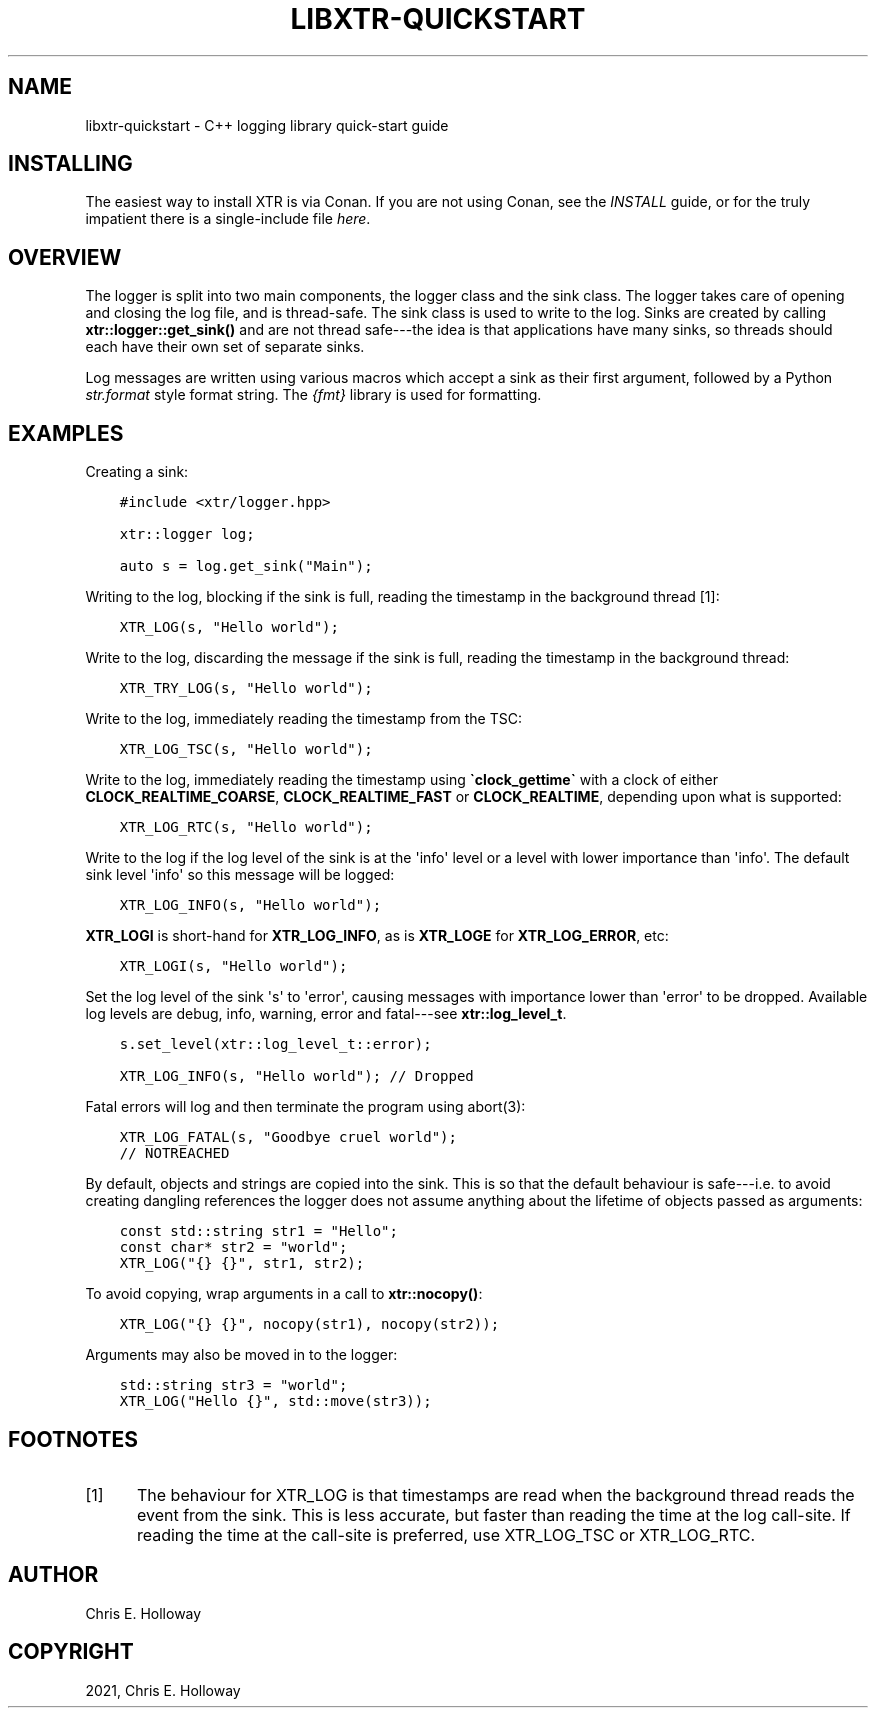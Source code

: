 .\" Man page generated from reStructuredText.
.
.TH "LIBXTR-QUICKSTART" "3" "August 2021" "" "xtr"
.SH NAME
libxtr-quickstart \- C++ logging library quick-start guide
.
.nr rst2man-indent-level 0
.
.de1 rstReportMargin
\\$1 \\n[an-margin]
level \\n[rst2man-indent-level]
level margin: \\n[rst2man-indent\\n[rst2man-indent-level]]
-
\\n[rst2man-indent0]
\\n[rst2man-indent1]
\\n[rst2man-indent2]
..
.de1 INDENT
.\" .rstReportMargin pre:
. RS \\$1
. nr rst2man-indent\\n[rst2man-indent-level] \\n[an-margin]
. nr rst2man-indent-level +1
.\" .rstReportMargin post:
..
.de UNINDENT
. RE
.\" indent \\n[an-margin]
.\" old: \\n[rst2man-indent\\n[rst2man-indent-level]]
.nr rst2man-indent-level -1
.\" new: \\n[rst2man-indent\\n[rst2man-indent-level]]
.in \\n[rst2man-indent\\n[rst2man-indent-level]]u
..
.SH INSTALLING
.sp
The easiest way to install XTR is via Conan. If you are not using Conan, see the
\fI\%INSTALL\fP guide, or for the
truly impatient there is a single\-include file
\fI\%here\fP\&.
.SH OVERVIEW
.sp
The logger is split into two main components, the logger class
and the sink class. The logger takes care of opening and closing the log file,
and is thread\-safe. The sink class is used to write to the log. Sinks are
created by calling \fBxtr::logger::get_sink()\fP and are not thread
safe\-\-\-the idea is that applications have many sinks, so threads should each
have their own set of separate sinks.
.sp
Log messages are written using various macros which accept
a sink as their first argument, followed by a Python
\fI\%str.format\fP
style format string. The \fI\%{fmt}\fP library is used for
formatting.
.SH EXAMPLES
.sp
Creating a sink:
.INDENT 0.0
.INDENT 3.5
.sp
.nf
.ft C
#include <xtr/logger.hpp>

xtr::logger log;

auto s = log.get_sink("Main");
.ft P
.fi
.UNINDENT
.UNINDENT
.sp
Writing to the log, blocking if the sink is full, reading the timestamp
in the background thread [1]:
.INDENT 0.0
.INDENT 3.5
.sp
.nf
.ft C
XTR_LOG(s, "Hello world");
.ft P
.fi
.UNINDENT
.UNINDENT
.sp
Write to the log, discarding the message if the sink is full, reading the
timestamp in the background thread:
.INDENT 0.0
.INDENT 3.5
.sp
.nf
.ft C
XTR_TRY_LOG(s, "Hello world");
.ft P
.fi
.UNINDENT
.UNINDENT
.sp
Write to the log, immediately reading the timestamp from the TSC:
.INDENT 0.0
.INDENT 3.5
.sp
.nf
.ft C
XTR_LOG_TSC(s, "Hello world");
.ft P
.fi
.UNINDENT
.UNINDENT
.sp
Write to the log, immediately reading the timestamp using \fB\(gaclock_gettime\(ga\fP
with a clock of either \fBCLOCK_REALTIME_COARSE\fP, \fBCLOCK_REALTIME_FAST\fP or
\fBCLOCK_REALTIME\fP, depending upon what is supported:
.INDENT 0.0
.INDENT 3.5
.sp
.nf
.ft C
XTR_LOG_RTC(s, "Hello world");
.ft P
.fi
.UNINDENT
.UNINDENT
.sp
Write to the log if the log level of the sink is at the \(aqinfo\(aq level or a level
with lower importance than \(aqinfo\(aq. The default sink level \(aqinfo\(aq so this
message will be logged:
.INDENT 0.0
.INDENT 3.5
.sp
.nf
.ft C
XTR_LOG_INFO(s, "Hello world");
.ft P
.fi
.UNINDENT
.UNINDENT
.sp
\fBXTR_LOGI\fP is short\-hand for \fBXTR_LOG_INFO\fP, as is \fBXTR_LOGE\fP for
\fBXTR_LOG_ERROR\fP, etc:
.INDENT 0.0
.INDENT 3.5
.sp
.nf
.ft C
XTR_LOGI(s, "Hello world");
.ft P
.fi
.UNINDENT
.UNINDENT
.sp
Set the log level of the sink \(aqs\(aq to \(aqerror\(aq, causing messages with importance
lower than \(aqerror\(aq to be dropped. Available log levels are debug, info, warning,
error and fatal\-\-\-see \fBxtr::log_level_t\fP\&.
.INDENT 0.0
.INDENT 3.5
.sp
.nf
.ft C
s.set_level(xtr::log_level_t::error);

XTR_LOG_INFO(s, "Hello world"); // Dropped
.ft P
.fi
.UNINDENT
.UNINDENT
.sp
Fatal errors will log and then terminate the program using abort(3):
.INDENT 0.0
.INDENT 3.5
.sp
.nf
.ft C
XTR_LOG_FATAL(s, "Goodbye cruel world");
// NOTREACHED
.ft P
.fi
.UNINDENT
.UNINDENT
.sp
By default, objects and strings are copied into the sink. This is so that the
default behaviour is safe\-\-\-i.e. to avoid creating dangling references the
logger does not assume anything about the lifetime of objects passed as
arguments:
.INDENT 0.0
.INDENT 3.5
.sp
.nf
.ft C
const std::string str1 = "Hello";
const char* str2 = "world";
XTR_LOG("{} {}", str1, str2);
.ft P
.fi
.UNINDENT
.UNINDENT
.sp
To avoid copying, wrap arguments in a call to \fBxtr::nocopy()\fP:
.INDENT 0.0
.INDENT 3.5
.sp
.nf
.ft C
XTR_LOG("{} {}", nocopy(str1), nocopy(str2));
.ft P
.fi
.UNINDENT
.UNINDENT
.sp
Arguments may also be moved in to the logger:
.INDENT 0.0
.INDENT 3.5
.sp
.nf
.ft C
std::string str3 = "world";
XTR_LOG("Hello {}", std::move(str3));
.ft P
.fi
.UNINDENT
.UNINDENT
.SH FOOTNOTES
.IP [1] 5
The behaviour for XTR_LOG is that timestamps are read when
the background thread reads the event from the sink. This is
less accurate, but faster than reading the time at the log
call\-site. If reading the time at the call\-site is preferred,
use XTR_LOG_TSC or XTR_LOG_RTC.
.SH AUTHOR
Chris E. Holloway
.SH COPYRIGHT
2021, Chris E. Holloway
.\" Generated by docutils manpage writer.
.

